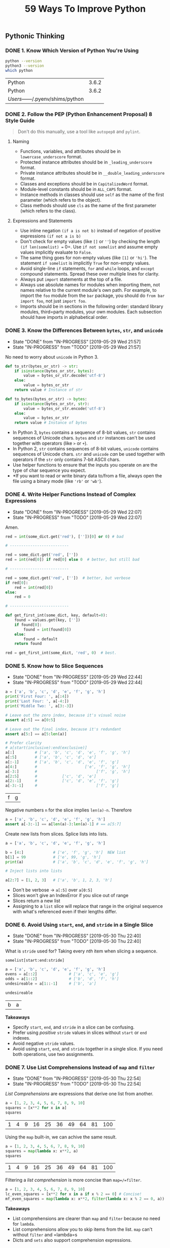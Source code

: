#+TITLE: 59 Ways To Improve Python
#+STARTUP: logdone inlineimages
#+OPTIONS: toc:nil num:nil
#+TODO: TODO IN-PROGRESS | DONE(!)

** Pythonic Thinking

*** DONE 1. Know Which Version of Python You're Using
    CLOSED: [2019-05-28 Tue 10:35]

    #+begin_src sh
      python --version
      python3 --version
      which python
    #+end_src

    #+RESULTS:
    | Python                            | 3.6.2 |
    | Python                            | 3.6.2 |
    | /Users/------/.pyenv/shims/python |       |

*** DONE 2. Follow the PEP (Python Enhancement Proposal) 8 Style Guide
    CLOSED: [2019-05-28 Tue 10:35]

    #+begin_quote
    Don't do this manually, use a tool like =autopep8= and =pylint=.
    #+end_quote

**** Naming
    
     - Functions, variables, and attributes should be in =lowercase_underscore= format.
     - Protected instance attributes should be in =_leading_underscore= format.
     - Private instance attributes should be in =__double_leading_underscore= format.
     - Classes and exceptions should be in =CapitalizedWord= format.
     - Module-level constants should be in =ALL_CAPS= format.
     - Instance methods in classes should use =self= as the name of the first parameter (which refers to the object).
     - Class methods should use =cls= as the name of the first parameter (which refers to the class). 

**** Expressions and Statements
    
     - Use inline negation =(if a is not b)= instead of negation of positive expressions =(if not a is b)=
     - Don't check for empty values (like =[]= or =''=) by checking the length =(if len(somelist) == 0=. Use =if not somelist= and assume empty values implicitly evaluate to =False=.
     - The same thing goes for non-empty values (like =[1]= or ='hi'=). The statement =if somelist= is implicitly =True= for non-empty values.
     - Avoid single-line =if= statements, =for= and =while= loops, and =except= compound statements. Spread these over multiple lines for clarity.
     - Always put =import= statements at the top of a file.
     - Always use absolute names for modules when importing them, not names relative to the current module's own path. For example, to import the =foo= module from the =bar= package, you should do =from bar import foo=, not just =import foo=.
     - Imports should be in sections in the following order: standard library modules, third=party modules, your own modules. Each subsection should have imports in alphabetical order.

*** DONE 3. Know the Differences Between =bytes=, =str=, and =unicode=
    CLOSED: [2019-05-29 Wed 21:57]

    - State "DONE"       from "IN-PROGRESS" [2019-05-29 Wed 21:57]
    - State "IN-PROGRESS" from "TODO"       [2019-05-29 Wed 21:57]
    No need to worry about =unicode= in Python 3. 

    #+begin_src python
      def to_str(bytes_or_str) -> str:
          if isinstance(bytes_or_str, bytes):
              value = bytes_or_str.decode('utf-8')
          else:
              value = bytes_or_str
          return value # Instance of str
    #+end_src
  
    #+begin_src python 
      def to_bytes(bytes_or_str) -> bytes:
          if isinstance(bytes_or_str, str):
              value = bytes_or_str.encode('utf-8')
          else:
              value = bytes_or_str
          return value # Instance of bytes
    #+end_src
   
    - In Python 3, =bytes= contains a sequence of 8-bit values, =str= contains sequences of Unicode chars. =bytes= and =str= instances can't be used together with operators (like =>= or =+=).
    - In Python 2, =str= contains sequences of 8-bit values, =unicode= contains sequences of Unicode chars. =str= and =unicode= /can/ be used together with operators if the =str= only contains 7-bit ASCII chars.
    - Use helper functions to ensure that the inputs you operate on are the type of char sequence you expect.
    - *If you want to read or write binary data to/from a file, always open the file using a binary mode (like ='rb'= or ='wb'=).

*** DONE 4. Write Helper Functions Instead of Complex Expressions
    CLOSED: [2019-05-29 Wed 22:07]

    - State "DONE"       from "IN-PROGRESS" [2019-05-29 Wed 22:07]
    - State "IN-PROGRESS" from "TODO"       [2019-05-29 Wed 22:07]
    Amen.

    #+begin_src python
      red = int(some_dict.get('red'), [''])[0] or 0) # bad

      # --------------------------

      red = some_dict.get('red', [''])
      red = int(red[0]) if red[0] else 0  # better, but still bad

      # --------------------------

      red = some_dict.get('red', [''])  # better, but verbose
      if red[0]:
          red = int(red[0])
      else:
          red = 0

      # --------------------------

      def get_first_int(some_dict, key, default=0):
          found = values.get(key, [''])
          if found[0]:
              found = int(found[0])
          else:
              found = default
          return found

      red = get_first_int(some_dict, 'red', 0)  # best.
    #+end_src

*** DONE 5. Know how to Slice Sequences
    CLOSED: [2019-05-29 Wed 22:44]

    - State "DONE"       from "IN-PROGRESS" [2019-05-29 Wed 22:44]
    - State "IN-PROGRESS" from "TODO"       [2019-05-29 Wed 22:44]
    #+begin_src python :session example
      a = ['a', 'b', 'c', 'd', 'e', 'f', 'g', 'h']
      print('First Four: ', a[:4])
      print('Last Four: ', a[-4:])
      print('Middle Two: ', a[3:-3])

      # Leave out the zero index, because it's visual noise
      assert a[:5] == a[0:5]

      # Leave out the final index, because it's redundant
      assert a[5:] == a[5:len(a)]

      # Prefer clarity
      # a[start(inclusive):end(exclusive)]
      a[:]         # ['a', 'b', 'c', 'd', 'e', 'f', 'g', 'h']
      a[:5]        # ['a', 'b', 'c', 'd', 'e']
      a[:-1]       # ['a', 'b', 'c', 'd', 'e', 'f', 'g']
      a[4:]        #                     ['e', 'f', 'g', 'h']
      a[-3:]       #                          ['f', 'g', 'h']
      a[2:5]       #           ['c', 'd', 'e']
      a[2:-1]      #           ['c', 'd', 'e', 'f', 'g']
      a[-3:-1]     #                          ['f', 'g']
    #+end_src

    #+RESULTS:
    | f | g |

    Negative numbers =n= for the slice implies =len(a)-n=. Therefore

    #+begin_src python
      a = ['a', 'b', 'c', 'd', 'e', 'f', 'g', 'h']
      assert a[-3:-1] == a[len(a)-3:len(a)-1] # == a[5:7]
    #+end_src

    Create new lists from slices. Splice lists into lists.

    #+begin_src python
      a = ['a', 'b', 'c', 'd', 'e', 'f', 'g', 'h']

      b = [4:]             # ['e', 'f', 'g', 'h']  NEW list
      b[1] = 99            # ['e', 99, 'g', 'h']
      print(a)             # ['a', 'b', 'c', 'd', 'e', 'f', 'g', 'h']

      # Inject lists into lists

      a[2:7] = [1, 2, 3]   # ['a', 'b', 1, 2, 3, 'h']
    #+end_src

    - Don't be verbose -> =a[:5]= over =a[0:5]=
    - Slices won't give an IndexError if you slice out of range
    - Slices return a new list
    - Assigning to a =list= slice will replace that range in the original sequence with what's referenced even if their lengths differ.

*** DONE 6. Avoid Using =start=, =end=, and =stride= in a Single Slice
    CLOSED: [2019-05-30 Thu 22:40]

    - State "DONE"       from "IN-PROGRESS" [2019-05-30 Thu 22:40]
    - State "IN-PROGRESS" from "TODO"       [2019-05-30 Thu 22:40]
    What is =stride= used for? Taking every /nth/ item when slicing a sequence.

    =somelist[start:end:stride]=
   
    #+begin_src python :session example :exports both
      a = ['a', 'b', 'c', 'd', 'e', 'f', 'g', 'h']
      evens = a[::2]              # ['a', 'c', 'e', 'g']
      odds = a[1::2]              # ['b', 'd', 'f', 'h']
      undesireable = a[1::-1]     # ['b', 'a'] 

      undesireable
    #+end_src

    #+RESULTS:
    | b | a |

    *Takeaways*
   
    - Specify =start=, =end=, and =stride= in a slice can be confusing.
    - Prefer using /positive/ =stride= values in slices without =start= or =end= indexes.
    - Avoid negative =stride= values.
    - Avoid using =start=, =end=, and =stride= together in a single slice. If you need both operations, use two assignments.

*** DONE 7. Use List Comprehensions Instead of =map= and =filter=
    CLOSED: [2019-05-30 Thu 22:54]

    - State "DONE"       from "IN-PROGRESS" [2019-05-30 Thu 22:54]
    - State "IN-PROGRESS" from "TODO"       [2019-05-30 Thu 22:54]
    /List Comprehensions/ are expressions that derive one list from another.
   
    #+begin_src python :session output drawer
      a = [1, 2, 3, 4, 5, 6, 7, 8, 9, 10]
      squares = [x**2 for x in a]
      squares
    #+end_src

    #+RESULTS:
    | 1 | 4 | 9 | 16 | 25 | 36 | 49 | 64 | 81 | 100 |


    Using the =map= built-in, we can achive the same result.

    #+begin_src python :session output drawer
      a = [1, 2, 3, 4, 5, 6, 7, 8, 9, 10]
      squares = map(lambda x: x**2, a)
      squares
    #+end_src

    #+RESULTS:
    | 1 | 4 | 9 | 16 | 25 | 36 | 49 | 64 | 81 | 100 |

    Filtering a /list comprehension/ is more concise than =map=/=filter=.

    #+begin_src python :session drawer
      a = [1, 2, 3, 4, 5, 6, 7, 8, 9, 10]
      lc_even_squares = [x**2 for x in a if x % 2 == 0] # Concise!
      mf_even_squares = map(lambda x: x**2, filter(lambda x: x % 2 == 0, a)) # VERBOSE
    #+end_src

    *Takeaways*

    - List comprehensions are clearer than =map= and =filter= because no need for =lambda=.
    - List comprehensions allow you to skip items from the list. =map= can't without =filter= and =lambda=s
    - Dicts and =sets= also support comprehension expressions.

*** DONE 8. Avoid More Than Two Expressions in List Comprehensions
    CLOSED: [2019-05-31 Fri 22:33]
    - State "DONE"       from "IN-PROGRESS" [2019-05-31 Fri 22:33]
    - State "IN-PROGRESS" from "TODO"       [2019-05-31 Fri 22:28]
    :LOGBOOK:
    CLOCK: [2019-05-31 Fri 22:26]--[2019-05-31 Fri 22:33] =>  0:07
    :END:

    Using two list comprehensions to flatten a matrix.

    #+begin_src python :session 
      matrix = [[1, 2, 3], [4, 5, 6], [7, 8, 9]]
      flat = [x for row in matrix for x in row]
      flat
    #+end_src

    #+RESULTS:
    | 1 | 2 | 3 | 4 | 5 | 6 | 7 | 8 | 9 |

    This is readable and simple, but any more than two, and it starts to get messy.

    *Takeaways*
   
    While list comprehensions support multiple levels of loops and multiple conditions per loop level, any more than two should are difficult to read and be avoided. 

*** DONE 9. Consider Generator Expressions for Large Comprehensions
    CLOSED: [2019-05-31 Fri 22:56]
    - State "DONE"       from "IN-PROGRESS" [2019-05-31 Fri 22:56]
    :LOGBOOK:
    CLOCK: [2019-05-31 Fri 22:34]--[2019-05-31 Fri 22:56] =>  0:22
    :END:

    List comprehensions create a new list based off of the expressions.
    While this is good for small lists, it could end up consuming significant amounts of memory for large lists.

    #+begin_src python :session
      val = [len(x) for x in open('/tmp/small_file.txt')]
      print(val) # not bad for small files, but horrible for large files.
    #+end_src
   
    Prefer generators, which return an iterator instead of a new list. 
   
    #+begin_src python :session :results output
      iter = (len(x) for x in ['hello', 'how', 'do', 'you', 'do'])
      print(next(iter))   # len('hello')
      print(next(iter))   # len('how')
      print(next(iter))   # len('do')
    #+end_src

    #+RESULTS:
    : 5
    : 3
    : 2

    Compose Generators
   
    #+begin_src python :session :results output
      iter = (len(x) for x in ['hello', 'how', 'do', 'you', 'do'])
      roots = ((x, x**0.5) for x in iter)
      print(next(roots)) # next(roots) also advances iter
      print(next(roots))
      print(next(roots))
    #+end_src

    #+RESULTS:
    : (5, 2.23606797749979)
    : (3, 1.7320508075688772)
    : (2, 1.4142135623730951)

    *Takeaways*
   
    - Memory is a limitation with list comprehensions.
    - Generator expressions produce outputs one at a time, which avoids memory issues.
    - Generators expressions can be composed by passing an interator from a generator into the =for= of another.
    - Generator expressions are /fast/ when chained together.

*** DONE 10. Prefer =enumerate= over =range=
    CLOSED: [2019-05-31 Fri 23:22]
    - State "DONE"       from "IN-PROGRESS" [2019-05-31 Fri 23:22]
    :LOGBOOK:
    CLOCK: [2019-05-31 Fri 23:08]--[2019-05-31 Fri 23:22] =>  0:14
    :END:

    Use =range= for loops that iterate over a set of integers.

    #+begin_src python :session 
      random_bits = 0
      for i in range(64):
          if randint(0, 1):
              random_bits |= 1 << i
    #+end_src

    For data structures you need to iterate over, loop directly over the sequence.

    #+begin_src python :session :results output :exports both
      people = ['george', 'joe', 'harry', 'ivy']
      for person in people:
          print('%s is a person' % person)
    #+end_src

    #+RESULTS:
    : george is a person
    : joe is a person
    : harry is a person
    : ivy is a person

    Prefer =enumerate= over =range= when you need the index along with the data.
   
    #+begin_src python :session :results output :exports both
      people = ['george', 'joe', 'harry', 'ivy']
      for i in range(len(people)):
          print('%d: %s' % (i + 1, people[i])) # Pretty horrible

      for i, person in enumerate(people):
          print('%d: %s' % (i + 1, person)) # Pretty nice

      for i, person in enumerate(people, 1): # Start i at 1
          print('%d: %s' % (i, person)) # Pretty nice without arithmetic
    #+end_src

    #+RESULTS:
    #+begin_example
    1: george
    2: joe
    3: harry
    4: ivy
    1: george
    2: joe
    3: harry
    4: ivy
    1: george
    2: joe
    3: harry
    4: ivy
    #+end_example

    *Takeaways*

    - =enumerate= provides concise syntax for looping over an iterator and getting the index of each item from the iterator as you go.
    - Prefer =enumerate= over =range= and avoid indexing into a sequence.
    - =enumerate(iterable, {start_count})= supply a second param to =enumerate= to specify a starting count.

*** DONE 11. Use =zip= to Process Iterators in Parallel
    CLOSED: [2019-06-01 Sat 23:08]
    - State "DONE"       from "IN-PROGRESS" [2019-06-01 Sat 23:08]
    :LOGBOOK:
    CLOCK: [2019-06-01 Sat 22:54]--[2019-06-01 Sat 23:08] =>  0:14
    :END:

    Iterate over multiple lists in parallel efficiently (in Python 3)

    #+begin_src python :session 
      names = ['George', 'Ella', 'Mary']
      letters = [len(n) for n in names]

      # find the longest name, with range and messy code
      longest_name = None
      max_letters = 0

      for i in range(len(names)):
          count = letters[i]
          if count > max_letters:
              longest_name = names[i]
              max_letters = count

      print(longest_name)

      # slightly better using enumerate
      for i, name in enumerate(names):
          count = letters[i]
          if count > max_letters:
              longest_name = name # Fixed an index retrieval here
              max_letters = count

      # Just use zip
      for name, count in zip(names, letters):
          if count > max_letters:
              longest_name = name
              max_letters = count
    #+end_src

    *Takeaways*
   
    - =zip= can be used to iterate over multiple iterators in parallel
    - =zip= is a /lazy/ generator that produces tuples in Python 3. In Python 2 returns the full result as a list of tuples (Memory!)
    - =zip= truncates it output for lists of different lengths
    - Use =zip_longest= from =itertools= to iterate multiple iterators in parallel regardless of mismatched lengths

*** DONE 12. Avoid =else= Blocks After =for= and =while= Loops
    CLOSED: [2019-06-03 Mon 22:31]
    - State "DONE"       from "IN-PROGRESS" [2019-06-03 Mon 22:31]
    :LOGBOOK:
    CLOCK: [2019-06-03 Mon 22:21]--[2019-06-03 Mon 22:31] =>  0:10
    :END:

    While you could put =else= after =for= and =while=, why on earth would you do so?
   
    #+begin_src python :session :results output :export both
      for i in range(3):
          print('%d' % i)
      else:
          print('why?!!!') # this runs when the loop is finished
    #+end_src

    #+RESULTS:
    : 0
    : 1
    : 2
    : why?!!!

    What it really means is: If the loop is done, hit the =else=.

    #+begin_src python :session :results output :export both
      for i in range(3):
          print('%d' % i)
          if i == 1:
              break
      else:
          print('why?!!!') # Does not get hit because the loop did not "finish"
    #+end_src

    #+RESULTS:
    : 0
    : 1

    *Takeaways*
   
    - Python supports an =else= after =for= and =while= loops
    - =else= runs if the loop did not encounter a =break=
    - Avoid =else= after loops because it is not intuitive

*** DONE 13. Take Advantage of Each Block in =try/except/else/finally=
    CLOSED: [2019-06-04 Tue 23:05]
    - State "DONE"       from "IN-PROGRESS" [2019-06-04 Tue 23:05]
    :LOGBOOK:
    CLOCK: [2019-06-04 Tue 22:45]--[2019-06-04 Tue 23:05] =>  0:20
    :END:

    Finally Blocks: Primarily for cleanup code. Common Example:
   
    #+begin_src python :session
      handle = open('/tmp/something.txt')   # Exceptions here should bubble up and skip the finally below
      try:
          data = handle.read()
      finally:
          handle.close()  # Always runs after try:
    #+end_src

    Use =else= when you want to perform some operation if no exceptions occur

    #+begin_src python :session
      def load_json_key(data, key):
          try:
              result_dict = json.loads(data)    # May raise ValueError
          except ValueError as e:
              raise KeyError from e
          else:
              return result_dict[key]           # May raise KeyError (Bubble up)
    #+end_src

    Keeping everything in one compound statement:
   
    #+begin_src python :session
      UNDEFINED = object()

      def divide_json(path):
          handle = open(path, 'r+')   # May raise IOError (Bubble up)
          try:
              data = handle.read()    # May raise UnicodeDecodeError (Bubble up)
              op = json.loads(data)   # May raise ValueError (Bubble up)
              value = (
                  op['numerator'] /
                  op['denominator'])  # May raise ZeroDivisionError
          except ZeroDivisionError as e:
              return UNDEFINED
          else:
              op['result'] = value
              result = json.dumps(op)
              handle.seek(0)
              handle.write(result)    # May raise IOError (Bubble up)
              return value
          finally:
              handle.close()          # Always runs
    #+end_src

    *Takeaways*

    - =try/finally= lets you run cleanup code regardless whether exceptions were raised in the =try= block
    - =else= helps minimizes the code in =try= blocks and visually distinguish the success case from the =try/except= blocks
    - An =else= block can be used to perform additional actions after a successful =try= block but before common cleanup in a =finally=

     
** Functions

*** DONE 14. Prefer Exceptions to Returning =None=
    CLOSED: [2019-06-05 Wed 22:18]
    - State "DONE"       from "IN-PROGRESS" [2019-06-05 Wed 22:18]
    :LOGBOOK:
    CLOCK: [2019-06-05 Wed 22:00]--[2019-06-05 Wed 22:18] =>  0:18
    :END:

    In some cases, returning =None= is error prone. 
   
    #+begin_src python :session :results output
      def divide(a, b):
          try:
              return a / b
          except ZeroDivisionError:
              return None

      # Consuming this way *could* work

      result = divide(x, y)
      if result is None:
          print('Invalid inputs')

      # Consuming this way is incorrect

      result = divide(0, 5)  # Evaluates to 0
      if not result:
          print('Invalid inputs') # WRONG!
    #+end_src

    One way to reduce the chance of errors

    #+begin_src python :session :results output
      def divide(a, b):
          try:
              return True, a / b
          except ZeroDivisionError:
              return False, None

      # Consuming

      success, result = divide(x, y)
      if not success:
          print('Invalid Inputs')

      # But, it allows consumers to skip the success portion like:

      _, result = divide(x, y)
      if not result:
          print('Invalid Inputs')
    #+end_src


    The better way

    #+begin_src python :session :results output
      def divide(x, y):
          try:
              return x / y
          except ZeroDivisionError as e:
              raise ValueError('Invalid inputs') from e

      # Let the consumer handle the error

      try:
          result = divide(5, 2)
      except ValueError:
          print('Invalid Inputs')
      else:
          print('Result is %.1f' % result)
    #+end_src

    #+RESULTS:
    : Python 3.6.2 (default, Feb 25 2018, 09:55:00) 
    : [GCC 4.2.1 Compatible Apple LLVM 9.0.0 (clang-900.0.39.2)] on darwin
    : Type "help", "copyright", "credits" or "license" for more information.
    : Result is 2.5
   
    *Takeaways*

    - Functions that return =None= to indicate special meaning are error prone because =None= and other values (0, '') all evaluate to =False= in conditional expressions
    - Raise exceptions to indicate special situations instead of returning =None=. Expect the calling code to handle exceptions properly when they're documented

*** DONE 15. Know How Closures Interact with Variable Scope
    CLOSED: [2019-06-18 Tue 21:55]
    - State "DONE"       from "IN-PROGRESS" [2019-06-18 Tue 21:55]
    :LOGBOOK:
    CLOCK: [2019-06-18 Tue 21:31]--[2019-06-18 Tue 21:55] =>  0:24
    :END:
  
    Sorting a list by using a priority helper function (closure) works pretty well for simple inputs.
 
    #+begin_src python :session :results output :exports both
      def sort_priority(values, group):
          def helper(x):
              if x in group:
                  return (0, x)
              return (1, x)
          values.sort(key=helper)


      numbers = [8, 3, 1, 2, 5, 4, 7, 6]
      group = {2, 3, 5, 7}
      sort_priority(numbers, group)
      print(numbers)
    #+end_src

   #+RESULTS:
   : [2, 3, 5, 7, 1, 4, 6, 8]
   : 
   : 

   Trying to keep track of whether an item was found in the group is a little different.

    #+begin_src python :session :results output :exports both
      def sort_priority(values, group):
          found = False           # Scope: 'sort_priority'
          def helper(x):
              if x in group:
                  found = True    # Scope: 'helper'
                  return (0, x)
              return (1, x)
          values.sort(key=helper)
          return found


      numbers = [8, 3, 1, 2, 5, 4, 7, 6]
      group = {2, 3, 5, 7}
      found = sort_priority(numbers, group)
      print(found)
      print(numbers)
    #+end_src

    #+RESULTS:
    : False
    : [2, 3, 5, 7, 1, 4, 6, 8]
    : 
    : 

   The `print(found)` value is incorrect because of scoping issues. Let's try to get it using `nonlocal`.

    #+begin_src python :session :results output :exports both
      def sort_priority(values, group):
          found = False           # Scope: 'sort_priority'
          def helper(x):
              nonlocal found      # Scope: 'sort_priority' or the next scope up
              if x in group:
                  found = True    
                  return (0, x)
              return (1, x)
          values.sort(key=helper)
          return found


      numbers = [8, 3, 1, 2, 5, 4, 7, 6]
      group = {2, 3, 5, 7}
      found = sort_priority(numbers, group)
      print(found)
      print(numbers)
    #+end_src

    #+RESULTS:
    : True
    : [2, 3, 5, 7, 1, 4, 6, 8]
    : 
    : 

    Here the value for `print(found)` is correct now, but using `nonlocal` for anything but simple functions is BAD.
   
    Another solution is to wrap the state in a helper class.
   
    #+begin_src python :session :results output :exports both
      class Sorter(object):
          def __init__(self, group):
              self.group = group
              self.found = False

          def __call__(self, x):
              if x in self.group:
                  self.found = True
                  return (0, x)
              return (1, x)

      group = {2, 3, 5, 7}
      sorter = Sorter(group)
      numbers = [8, 3, 1, 2, 5, 4, 7, 6]
      numbers.sort(key=sorter)
      print(sorter.found)
      print(numbers)
    #+end_src

    #+RESULTS:
    : True
    : [2, 3, 5, 7, 1, 4, 6, 8]
    : 
    : 

   
    *Takeaways*

    - Closure functions can refer to veriables from any of the scopes in which they were defined.
    - By default, closures can't affect enclosing scopes by assigning variables.
    - In Python 3, use the `nonlocal` statement to indicate when a closure can modify a variable in its enclosing scopes.
    - Avoid using `nonlocal` statements for anything beyond simple functions.


*** DONE 16. Consider Generators Instead of Returning Lists
    CLOSED: [2019-06-20 Thu 22:24]
    - State "DONE"       from "IN-PROGRESS" [2019-06-20 Thu 22:24]
    :LOGBOOK:
    CLOCK: [2019-06-20 Thu 21:58]--[2019-06-20 Thu 22:24] =>  0:26
    :END:
   
    Dense and noisy appending to a list. The list must be filled before returning it. For large inputs, there could be memory issues.

    #+begin_src python :session :results output :exports both
      def index_words(text):
          result = []
          if text:
              result.append(0)
          for index, letter in enumerate(text):
              if letter == ' ':
                  result.append(index + 1)
          return result


      result = index_words('Four score and seven years ago...')
      print(result[:3])
    #+end_src

    #+RESULTS:
    : [0, 5, 11]
    : 
    : 

    Using a generator we cut down some code and make it a little easier to read.

    #+begin_src python :session :results output :exports both
      def index_words_iter(text):
          if text:
              yield 0
          for index, letter in enumerate(text):
              if letter == ' ':
                  yield index + 1

      result = index_words('Four score and seven years ago...')
      print(result[:3])
    #+end_src

    #+RESULTS:
    : [0, 5, 11]
    : 
    : 

   
    Handle large inputs more efficiently.

    #+begin_src python :session :results output :exports both
      # The working memory of this function is the size of the list coming in.
      # It doesn't create a new list, avoiding adding more memory to the function.
      def index_file(handle):
          offset = 0
          for line in handle:
              if line:
                  yield offset
              for letter in line:
                  offset += 1
                  if letter == ' ':
                      yield offset


      it = index_file([
          'Four score and seven years ago...',
          'Four score and seven years ago...',
          'Four score and seven years ago...'
      ])

      print(it)
      print(list(it))
    #+end_src

    #+RESULTS:
    : <generator object index_file at 0x10fed5b48>
    : [0, 5, 11, 15, 21, 27, 33, 38, 44, 48, 54, 60, 66, 71, 77, 81, 87, 93]
    : 
    : 

    *Takeaways*

    - Using generators can be clearer than the alternative of returning lists of accumulated results.
    - The interator returned by a generator produces the set of values passed to =yield= expressions within the generator function's body.
    - Generators can produce a sequence of outputs for arbitrarily large inputs because their working memory doesn't include all inputs and outputs.

  
*** DONE 17. Be Defensive When Iterating Over Arguments
    CLOSED: [2019-06-21 Fri 11:23]
    - State "DONE"       from "IN-PROGRESS" [2019-06-21 Fri 11:23]
    :LOGBOOK:
    CLOCK: [2019-06-21 Fri 10:48]--[2019-06-21 Fri 11:22] =>  0:34
    CLOCK: [2019-06-21 Fri 10:09]--[2019-06-21 Fri 10:40] =>  0:31
    :END:

    This works good for small inputs

    #+begin_src python :session :results output :exports both
      def normalize(numbers):
          total = sum(numbers)
          result = []
          for value in numbers:
              percent = 100 * value / total
              result.append(percent)
          return result


      visits = [15, 35, 80]
      percentages = normalize(visits)
      print(percentages)
    #+end_src

    #+RESULTS:
    : [11.538461538461538, 26.923076923076923, 61.53846153846154]
    : 
    : 

    To scale it up, use a generator
  
    #+begin_src python :session :results output :exports both
      def normalize(numbers):
          print(numbers)                      # Generator
          total = sum(numbers)
          print(total)
          print(sum(numbers))                 # Depleted so it's 0
          result = []
          for value in numbers:               # Depleted so numbers = []
              percent = 100 * value / total
              result.append(percent)
          return result


      def read_visits(multi_numbers):
          for row in multi_numbers:
              yield int(row)


      iter = read_visits([15, 35, 80])
      percentages = normalize(iter)
      print(percentages)                      # Empty because the iterator has been consumed


      # Let's try again
      iter2 = read_visits([15, 35, 80])
      print(list(iter2))                      # consuming the iterator
      print(list(iter2))                      # empty because it's consumed
    #+end_src

    #+RESULTS:
    : <generator object read_visits at 0x10ff1b5c8>
    : 130
    : 0
    : []
    : [15, 35, 80]
    : []
    : 
    : 

    There's no way of telling whether a iterator has been exhausted, so let's defensively copy the list

    #+begin_src python :session :results output :exports both
      def normalize_copy(numbers):
          numbers_list = list(numbers)       # Copy the iterator
          total = sum(numbers_list)
          result = []
          for value in numbers_list:
              percent = 100 * value / total
              result.append(percent)
          return result

      def read_visits(multi_numbers):
          for row in multi_numbers:
              yield int(row)

      iter = read_visits([15, 35, 80])
      percentages = normalize_copy(iter)
      print(percentages)                     # Works as expected
    #+end_src

    #+RESULTS:
    : [11.538461538461538, 26.923076923076923, 61.53846153846154]
    : 
    : 

    But what if the =numbers= argument is large? We can pass a function in that gets the iterator each time we need it.

    #+begin_src python :session :results output :exports both
      def normalize_func(get_iter_func):
          total = sum(get_iter_func())
          result = []
          for value in get_iter_func():
              percent = 100 * value / total
              result.append(percent)
          return result

      def read_visits(multi_numbers):
          for row in multi_numbers:
              yield int(row)

      iter = read_visits([15, 35, 80])
      percentages = normalize_func(lambda: read_visits([15, 35, 80]))
      print(percentages)                     # Works as expected
    #+end_src

    #+RESULTS:
    : [11.538461538461538, 26.923076923076923, 61.53846153846154]
    : 
    : 


    This works, but it's pretty clumsy, how about using a class instead that implements the =__iter__= method.
   
    #+begin_src python :session :results output :exports both
      class ReadVisits(object):
          def __init__(self, data_path):
              self.data_path = data_path

          def __iter__(self):
              for row in self.data_path:
                  yield int(row)

      def normalize(numbers_iter_object):
          total = sum(numbers_iter_object)   # Calls ReadVisits.__iter__
          result = []
          for value in numbers_iter_object:  # Calls ReadVisits.__iter__
              percent = 100 * value / total
              result.append(percent)
          return result

      visits = ReadVisits([15, 35, 80])
      percentages = normalize(visits)
      print(percentages)                     # Works as expected
    #+end_src

    #+RESULTS:
    : [11.538461538461538, 26.923076923076923, 61.53846153846154]
    : 
    : 

    Cleaner, but let's be defensive.
   
    #+begin_src python :session :results output
      class ReadVisits(object):
          def __init__(self, data_path):
              self.data_path = data_path

          def __iter__(self):
              for row in self.data_path:
                  yield int(row)

      def normalize(numbers_iter_object):
          if iter(numbers_iter_object) is iter(numbers_iter_object):
              raise TypeError('numbers_iter_object must not be an iter')

          total = sum(numbers_iter_object)   # Calls ReadVisits.__iter__
          result = []
          for value in numbers_iter_object:  # Calls ReadVisits.__iter__
              percent = 100 * value / total
              result.append(percent)
          return result


      visits = [15, 35, 80]
      percentages = normalize(visits)
      print(percentages)                     # Works as expected

      visits = ReadVisits([15, 35, 80])
      percentages = normalize(visits)
      print(percentages)                     # Works as expected

      it = iter([15, 35, 80])
      percentages = normalize(it)            # Throws a TypeError
      print(percentages)                     
    #+end_src

    #+RESULTS:
    #+begin_example
    /var/folders/bz/tc86r39x3yb0dm00h93xbbn40000gn/T/babel-9RVJJt/python-6E95Id in <module>
         24 
         25 visits = [15, 35, 80]
    ---> 26 percentages = normalize(visits)
         27 print(percentages)                     # Works as expected
         28 

    /var/folders/bz/tc86r39x3yb0dm00h93xbbn40000gn/T/babel-9RVJJt/python-6E95Id in normalize(numbers_iter_object)
         10 
         11     print(numbers_iter_object)
    ---> 12     print(iter(numbers_iter_object))
         13 
         14     if iter(numbers_iter_object) is iter(numbers_iter_object):

    TypeError: 'generator' object is not callable


    #+end_example

    *Takeaways*

    - Beware of functions that iterate over input arguments multiple times. If they are iterators, you may see strange behavior and missing values.
    - Python's iterator protocol defines how containers and iterators iteract with the =iter= and =next= built-in functions, =for= loops, and related expressions.
    - You can define your own iterable container by implementing the =__iter__= method as a generator.
    - You can check if a value is an iterator if calling =iter= on it twice produces the same result, which can then be progressed with the =next= built-in function.

     
*** DONE 18. Reduce Visual Noise with Variable Positional Arguments
    CLOSED: [2019-06-24 Mon 10:16]
    - State "DONE"       from "IN-PROGRESS" [2019-06-24 Mon 10:16]
    :LOGBOOK:
    CLOCK: [2019-06-24 Mon 09:48]--[2019-06-24 Mon 10:16] =>  0:28
    :END:
   
    Let's start with an example.

    #+begin_src python :session :results output :exports both
      def log(message, values):
          if not values:
              print(message)
          else:
              values_str = ', '.join(str(x) for x in values)
              print('%s: %s' % (message, values_str))

      log('My numbers are', [1, 2])
      log('No values here', [])                               # always have to pass a list 
    #+end_src

    #+RESULTS:
    : My numbers are: 1, 2
    : No values here
    : 
    : 

    Here, you'd always have to consider passing a list for the =values= parameter which is cumbersome and noisy.

    Let's support an optional =values= parameter.
   
    #+begin_src python :session :results output :exports both
      def log(message, *values):         # that was easy
          if not values:
              print(message)
          else:
              values_str = ', '.join(str(x) for x in values)
              print('%s: %s' % (message, values_str))

      log('My numbers are', 1, 2)
      log('No values here')                        


      # * on the argument side unpacks a list
      nums = [1,2,3,5,6]
      log('Numbers?', *nums)
    #+end_src

    #+RESULTS:
    : My numbers are: 1, 2
    : No values here
    : Numbers?: 1, 2, 3, 5, 6
    : 
    : 

    There are cons to this approach. 

    1. Variable arguments are always turned into a tuple before they are passed to the function. 

    If the caller uses the =*= operator on a generator, it will be iterated until it is exhausted. 
    The resulting tuple will include every value from the generator, which could consume a lot of memory and crash.

    #+begin_src python :session :results output :exports both
      def my_generator():
          for i in range(10):
              yield i

      def my_func(*args):
          print(args)

      it = my_generator()
      my_func(*it)              # turned into a tuple and consumed entire iterator

    #+end_src

    #+RESULTS:
    : (0, 1, 2, 3, 4, 5, 6, 7, 8, 9)
    : 
    : 

    Functions that accept =*args= are best when you know the number of inputs will be reasonably small.
    Use when passing many literals or variable names together for readability and convenience to callers.
  
    2. You can't add new positional arguments to your function without migrating _every_ caller. BREAKING CHANGES.

    #+begin_src python :session :results output :exports both
      def log(sequence, message, *values):    # adding sequence
          if not values:
              print('%s: %s' % (sequence, message))
          else:
              values_str = ', '.join(str(x) for x in values)
              print('%s: %s: %s' % (sequence, message, values_str))

      log(1, 'Favs', 7, 8)
      log('Favs', 7, 8)               # Broken visually but not easy to find why
    #+end_src

    #+RESULTS:
    : 1: Favs: 7, 8
    : Favs: 7: 8
    : 
    : 

    *Takeaways*
   
    - Use =*args= in your function to accept a variable number of positional arguments.
    - Use =*= to unpack a sequence into a sequence of positional arguments.
    - Using =*args= with a generator may cause a crash due to memory.
    - Adding new positional parameters to functions that accept =*args= can introduce hard to find bugs.

     
*** DONE 19. Provide Optional Behavior with Keyword Arguments
    CLOSED: [2019-06-26 Wed 17:01]
    - State "DONE"       from "IN-PROGRESS" [2019-06-26 Wed 17:01]
    :LOGBOOK:
    CLOCK: [2019-06-26 Wed 16:53]--[2019-06-26 Wed 17:01] =>  0:08
    CLOCK: [2019-06-25 Tue 12:35]--[2019-06-25 Tue 12:41] =>  0:06
    CLOCK: [2019-06-25 Tue 11:37]--[2019-06-25 Tue 11:42] =>  0:05
    :END:
  
    All positional arguments to Python functions can also be passed by keyword.
 
    #+begin_src python :session :results output :exports both
      def remainder(number, divisor):
          return number % divisor

      print(remainder(20, 7) == 6)           # Using Position
      print(remainder(20, divisor=7) == 6)
      print(remainder(number=20, divisor=7) == 6)
      print(remainder(divisor=7, number=20) == 6)

      print(remainder(number=20, 7) == 6) # ERROR: Positional arguments must be specified before keywords

      print(remainder(20, number=7) == 6) # ERROR: Each arg can only be specified once number = 20, number = 7
    #+end_src

    #+RESULTS:
    : File "/var/folders/bz/tc86r39x3yb0dm00h93xbbn40000gn/T/babel-9RVJJt/python-tdMtDL", line 9
    :     print(remainder(number=20, 7) == 6) # ERROR: Positional arguments must be specified before keywords
    :                               ^
    : SyntaxError: positional argument follows keyword argument
    : 
    : 

    *3 Benefits*

    1. Makes function calls clearer to new readers.  =remainder(20, 7)= vs =remainder(number=20, divisor=7)=
    2. Default values can be specified in the function definition. =def flow_rate(weight_diff, time_diff, period=1)=
    3. Provides a powerful way to extend a function's parameters while remaining backwards compatable with existing callers.
       - *But, DO ALWAYS provide optional arguments using the keyword names, not as positional arguments.*
      
    *Takeaways*
   
    - Function arguments can be specified by position or by keyword.
    - Keywords make it clear what the purpose of each argument is when it would be confusing with only positional arguments.
    - Keyword arguments with default values make it easy to add new behaviors to a function, especially when the function has exisitng callers.
    - Optional keyword arguments should always be passed by keyword instead of by position.
   

*** DONE 20. Use None and Docstrings to Specify Dynamic Default Arguments
    CLOSED: [2019-06-27 Thu 16:32]
    - State "DONE"       from "IN-PROGRESS" [2019-06-27 Thu 16:32]
    :LOGBOOK:
    CLOCK: [2019-06-27 Thu 15:55]--[2019-06-27 Thu 16:32] =>  0:37
    CLOCK: [2019-06-27 Thu 15:53]--[2019-06-27 Thu 15:53] =>  0:00
    :END:

    Default values that are dynamic.

    #+begin_src python :session :results output :exports both
      from datetime import datetime
      from time import sleep

      def log(message, when=datetime.now()):
          print('%s: %s' % (when, message))

      log('Hi there!')
      sleep(0.1)
      log('Hi again!')
    #+end_src

    #+RESULTS:
    : 2019-06-27 16:02:38.727596: Hi there!
    : 2019-06-27 16:02:38.727596: Hi again!
    : 
    : 

    But =datetime.now()= is evaluated when the function is defined, not when it is called.
   
    #+begin_src python :session :results output :exports both
      from datetime import datetime

      def log(message, when=None):
          """Log a message with a timestamp.

          Args:
              message: Message to print.
              when: datetime of when the message occurred.
                  Defaults to the present time.
          """

          when = datetime.now() if when is None else when
          print('%s: %s' % (when, message))

      log('Hi there!')
      log('Hi again!')
    #+end_src

    #+RESULTS:
    : 2019-06-27 16:06:48.103252: Hi there!
    : 2019-06-27 16:06:48.103289: Hi again!
    : 
    : 

    Now they are different.

    Using =None= for default argument values is important when the arguments are mutable.
   
     #+begin_src python :session :results output :exports both
       import json

       def decode(data, default={}):             # default is set to {} when the function is defined
           try:
               return json.loads(data)
           except ValueError:
               return default                    # returns the same mutable dict everytime


       def decode_better(data, default=None):
           """Load JSON data from a string.

           Args:
               data: JSON data to decode.
               default: Value to return if decoding fails.
                   Defaults to an empty dictionary.
           """

           if default is None:
               default = {}
           try:
               return json.loads(data)
           except ValueError:
               return default


       bad = decode('bad data')
       bad['bad_key'] = 5
       bad_too = decode('also bad')
       bad_too['another_bad_key'] = 1

       print('Mutable Dictionary as Default!')
       print('Bad: ', bad)
       print('Bad Too: ', bad_too)

       bad_better = decode_better('bad data')
       bad_better['bad_key'] = 5
       bad_too_better = decode_better('also bad')
       bad_too_better['another_bad_key'] = 1

       print('\nNone as Default')
       print('Bad Better: ', bad_better)
       print('Bad Too Better: ', bad_too_better)
    #+end_src

    #+RESULTS:
    : Mutable Dictionary as Default!
    : Bad:  {'bad_key': 5, 'another_bad_key': 1}
    : Bad Too:  {'bad_key': 5, 'another_bad_key': 1}
    : 
    : None as Default
    : Bad Better:  {'bad_key': 5}
    : Bad Too Better:  {'another_bad_key': 1}
    : 
    : 

    The values produced by =decode()= are the *same* because they are both the same instance of the =default= dictionary because it is defined during the module load. 
   
    The values produced by =decode_better()= are different because the default is defined at *runtime* when the function is called. 
  
    *Takeaways*
   
    - Default arguments are only evaluated once: during the function definition at module load time. This can cause add behaviors for dynamic values. (=[]= or ={}=)
    - Use =None= as the default value for keyword args that have a dynamic value. *Document the actual default behavior in the function's docstring.
   

*** DONE 21. Enforce Clarity with Keyword-Only Arguments
    CLOSED: [2019-06-28 Fri 14:40]
    - State "DONE"       from "IN-PROGRESS" [2019-06-28 Fri 14:40]
    :LOGBOOK:
    CLOCK: [2019-06-28 Fri 14:16]--[2019-06-28 Fri 14:40] =>  0:24
    :END:

    Example: Safe dividing

    #+begin_src python :session :results output :exports both
      def safe_division(number, divisor, ignore_overflow, ignore_zero_division):
          try:
              return number / divisor
          except OverflowError:
              if ignore_overflow:
                  return 0
              raise
          except ZeroDivisionError:
              if ignore_zero_division:
                  return float('inf')
              raise


      result = safe_division(1, 10**500, True, False)
      print(result)
      result = safe_division(1, 0, False, True)
      print(result)
    #+end_src

    #+RESULTS:
    : 0.0
    : inf
    : 
    : 

    The function works as expected, but is prone to errors because it is left up to the caller to remember the positions of the ignore parameters. 
    The caller could get very different results as a result of passing the incorrect arguments.
   
    A slightly better way of doing this is providing default values.

    #+begin_src python :session :results output :exports both
      def safe_division_b(number, divisor, ignore_overflow=False, ignore_zero_division=False):
          try:
              return number / divisor
          except OverflowError:
              if ignore_overflow:
                  return 0
              raise
          except ZeroDivisionError:
              if ignore_zero_division:
                  return float('inf')
              raise


      result = safe_division_b(1, 10**500, ignore_overflow=True)
      print(result)
      result = safe_division_b(1, 0, ignore_zero_division=True)
      print(result)
    #+end_src

    #+RESULTS:
    : 0.0
    : inf
    : 
    : 

    The issue here is, since these are optional, there's nothing forcing the callers to use keyword args for clarity.

    You can still call it by using positional args =result = safe_division(1, 0, False, True)=

    Demand clarity by requiring callers to be clear about their intentions.
    
    #+begin_src python :session :results output :exports both
      def safe_division_c(number, divisor, *, ignore_overflow=False, ignore_zero_division=False):
          try:
              return number / divisor
          except OverflowError:
              if ignore_overflow:
                  return 0
              raise
          except ZeroDivisionError:
              if ignore_zero_division:
                  return float('inf')
              raise


      result = safe_division_c(1, 10**500, ignore_overflow=True)
      print(result)
      result = safe_division_c(1, 0, ignore_zero_division=True)
      print(result)
      result = safe_division_c(1, 0, False, True)              # Error!
    #+end_src

    #+RESULTS:
    : /var/folders/bz/tc86r39x3yb0dm00h93xbbn40000gn/T/babel-VKajQJ/python-Op0jHw in <module>
    :      16 result = safe_division_c(1, 0, ignore_zero_division=True)
    :      17 print(result)
    : ---> 18 result = safe_division_c(1, 0, False, True)              # Error!
    : 
    : TypeError: safe_division_c() takes 2 positional arguments but 4 were given
    : 
    : 

    
    What does =*args= and =*kwargs= do?

    #+begin_src python :session :results output :exports both
      def meaningless(*args, **kwargs):
          for arg in args:
              print('Positional Arg: ', arg)

          for kwarg in kwargs:
              print('Keyword Arg: ', kwarg, '=', kwargs[kwarg])


      meaningless(1, 2, 'hello', world=True, name='Wallice')
    #+end_src

    #+RESULTS:
    : Positional Arg:  1
    : Positional Arg:  2
    : Positional Arg:  hello
    : Keyword Arg:  world = True
    : Keyword Arg:  name = Wallice
    : 
    : 

    *Takeaways*

    - Keyword args make the intention of a call more clear.
    - Use keyword-only args to force callers to supply keyword arguments for potentially confusing functions, especially Boolean flags.
    - Python 3 Supports explicit syntax for keyword-only arguments for functions.
    - Python 2 can emulate keyword-only arguments by using =**kwargs= and manually raising =TypeError= exceptions.


** Classes and Inheritance

*** DONE 22. Prefer Helper Classes Over Bookkeeping with Dictionaries and Tuples
    CLOSED: [2019-07-01 Mon 16:44]
    - State "DONE"       from "IN-PROGRESS" [2019-07-01 Mon 16:44]
    :LOGBOOK:
    CLOCK: [2019-07-01 Mon 16:09]--[2019-07-01 Mon 16:44] =>  0:35
    :END:
    
    Don't go too far with builtin data structures:

    #+begin_src python :session
      class SimpleGradebook(object):
          def __init__(self):
              self._grades = {}

          def add_student(self, name):
              self._grades[name] = []

          def report_grade(self, name, score):
              self._grades[name].append(score)

          def average_grade(self, name):
              grades = self._grades[name]
              return sum(grades) / len(grades)

      # Add some weight and subjects, it gets pretty complex

      class WeightedGradebook(object):
          def __init__(self):
              self._grades = {}

          def add_student(self, name):
              self._grades[name] = []

          def report_grade(self, name, subject, score, weight):
              by_subject = self._grades[name]
              grade_list = by_subject.setdefault(subject, [])
              grade_list.append((score, weight))

          def average_grade(self, name):
              by_subject = self._grades[name]
              score_sum, score_count = 0, 0
              for subject, scores in by_subject.values():
                  subject_avg, total_weight = 0, 0
                  for score, weight in scores:
                      # ...
                      pass
              return score_sum / score_count


      book = WeightedGradebook()
      book.add_student('Isaac Newton')
      book.report_grade('Isaac Newton', 'Math', 80, 0.10)
    #+end_src

    A lot could go wrong with this implementation, let's refactor to classes.
    
    #+begin_src python :session :results output :exports both
      class Grade(object):
          def __init__(self, score, weight):
              self.score = score
              self.weight = weight


      class Subject(object):
          def __init__(self):
              self._grades = []

          def report_grade(self, score, weight):
              self._grades.append(Grade(score, weight))

          def average_grade(self):
              total, total_weight = 0, 0
              for grade in self._grades:
                  total += grade.score * grade.weight
                  total_weight += grade.weight
              return total / total_weight

      class Student(object):
          def __init__(self):
              self._subjects = {}

          def subject(self, name):
              if name not in self._subjects:
                  self._subjects[name] = Subject()
              return self._subjects[name]

          def average_grade(self):
              total, count = 0, 0
              for subject in self._subjects.values():
                  total += subject.average_grade()
                  count += 1
              return total / count

      class Gradebook(object):
          def __init__(self):
              self._students = {}

          def student(self, name):
              if name not in self._students:
                  self._students[name] = Student()
              return self._students[name]

      book = Gradebook()
      albert = book.student('Albert Einstein')
      math = albert.subject('Math')
      math.report_grade(80, 0.10)

      print(albert.average_grade())
    #+end_src

    #+RESULTS:
    : 80.0
    : 
    : 

    *Takeaways*

    - Avoid nested dictionaries or long tuples.
    - Use =namedtuple= for lightweight, immutable data containers before you need the flexibility of a full class.
    - Move your bookkeeping code to use multiple helper classes when your internal state dictionaries get complicated.

      
*** DONE 23. Accept Functions for Simple Interfaces Instead of Classes
    CLOSED: [2019-07-02 Tue 11:32]
    - State "DONE"       from "IN-PROGRESS" [2019-07-02 Tue 11:32]
    :LOGBOOK:
    CLOCK: [2019-07-02 Tue 11:05]--[2019-07-02 Tue 11:32] =>  0:27
    :END:

    Use first-class functions to extend code. (stateless)

    #+begin_src python :session :results output :exports both
      from collections import defaultdict

      def log_missing():
          print('Key added')
          return 0

      current = {'green': 12, 'blue': 3}
      increments = [
          ('red', 5),
          ('blue', 17),
          ('orange', 9)
      ]
      result = defaultdict(log_missing, current)
      print('Before: ', dict(result))
      for key, amount in increments:
          result[key] += amount
      print('After: ', dict(result))
    #+end_src   

    #+RESULTS:
    : Before:  {'green': 12, 'blue': 3}
    : Key added
    : Key added
    : After:  {'green': 12, 'blue': 20, 'red': 5, 'orange': 9}
    : 
    : 


    If your function needs some state, use a _closure_.
    
    #+begin_src python :session :results output :exports both
      from collections import defaultdict

      def increment_with_report(current, increments):

          added_count = 0

          def missing():
              nonlocal added_count
              added_count += 1
              return 0

          result = defaultdict(missing, current)
          for key, amount in increments:
              result[key] += amount

          return result, added_count

      current = {'green': 12, 'blue': 3}
      increments = [
          ('red', 5),
          ('blue', 17),
          ('orange', 9)
      ]
      result, count = increment_with_report(current, increments)
      print(count == 2)
    #+end_src   

    #+RESULTS:
    : True
    : 
    : 

    But using a closure is harder to read than the stateless function. Let's use a small class that encapsulates the state.
    
    #+begin_src python :session :results output :exports both
      from collections import defaultdict

      class CountMissing(object):
          def __init__(self):
              self.added = 0

          def missing(self):
              self.added += 1
              return 0

      current = {'green': 12, 'blue': 3}
      increments = [
          ('red', 5),
          ('blue', 17),
          ('orange', 9)
      ]

      counter = CountMissing()
      result = defaultdict(counter.missing, current)
      for key, amount in increments:
          result[key] += amount

      print(counter.added == 2)
    #+end_src   

    #+RESULTS:
    : True
    : 
    : 


    This is clearer than the closure function, but it's not really obvious what to do with the class. Let's modify for better clarity.
    
    #+begin_src python :session :results output :exports both
      from collections import defaultdict

      class BetterCountMissing(object):
          def __init__(self):
              self.added = 0

          def __call__(self):
              self.added += 1
              return 0

      current = {'green': 12, 'blue': 3}
      increments = [
          ('red', 5),
          ('blue', 17),
          ('orange', 9)
      ]

      counter = BetterCountMissing()
      result = defaultdict(counter, current)  # Will invoke __call__() on the object passed in
      for key, amount in increments:
          result[key] += amount

      print(counter.added == 2)
    #+end_src   

    #+RESULTS:
    : True
    : 
    : 


    Much clearer than passing the method reference in the =CountMissing= class.

    *Takeaways*

    - Use functions instead of classes for interfaces between components in Python.
    - References to functions and methods in Python are first class (they can be used in expressions like other types).
    - =__call__= allows classes to be called like plain Python functions.
    - When you need a function to maintain state, consider defining a class that provides the =__call__= method instead of defining a stateful closure.


*** DONE 24. Use =@classmethod= Polymorphism to Construct Objects Generically
    CLOSED: [2019-07-09 Tue 14:47]
    - State "DONE"       from "IN-PROGRESS" [2019-07-09 Tue 14:47]
    :LOGBOOK:
    CLOCK: [2019-07-03 Wed 10:22]--[2019-07-03 Wed 10:53] =>  0:01
    :END:

    Create a MapReduce implementation with a common class to represent the input data.
    
    #+begin_src python :session :results output :exports both
      import threading
      import os


      # Abstract
      class InputData(object):
          def read(self):
              raise NotImplementedError

      # Concrete: Must implement read()
      class PathInputData(InputData):
          def __init__(self, path):
              super().__init__()
              self.path = path

          def read(self):
              return open(self.path).read()

      # Abstract
      class Worker(object):
          def __init__(self, input_data):
              self.input_data = input_data
              self.result = None

          def map(self):
              raise NotImplementedError

          def reduce(self):
              raise NotImplementedError

      # Concrete: Must implement map() and reduce()
      class LineCountWorker(Worker):
          def map(self):
              data = self.input_data.read()
              self.result = data.count('\n')

          def reduce(self, other):
              self.result += other.result


      # But, what's responsible for building these and orchestrating the MapReduce?

      def generate_inputs(data_dir):
          for name in os.listdir(data_dir):
              yield PathInputData(os.path.join(data_dir, name))  # Not generic, relies on PathInputData

      def create_workers(input_list):
          workers = []
          for input_data in input_list:
              workers.append(LineCountWorker(input_data)) # Not generic, relies on LineCountWorker
          return workers

      def execute(workers):
          threads = [Thread(target=w.map) for w in workers]
          for thread in threads: thread.start()
          for thread in threads: thread.join()

          first, rest = workers[0], workers[1:]
          for worker in rest:
              first.reduce(worker)
          return first.result

      # But, this is not generic, ie it can only work with PathInputData and LineCountWorker
      def mapreduce(data_dir):
          inputs = generate_inputs(data_dir)
          workers = create_workers(inputs)
          return execute(workers)

      from tempfile input TemporaryDirectory

      def write_test_fields(tmpdir):
          pass

      with TemporaryDirectory() as tmpdir:
          write_test_files(tmpdir)
          result = mapreduce(tmpdir)
    #+end_src   

    We know that this would work OK for =PathInputData= and =LineCountWorker=, but if we wanted to support another subclass of =InputData= or =Worker=, we'd have to write new functions (=mapreduce=, =create_workers=, =generate_inputs=) to support them. 
    
    How would we support constructing objects generically? We don't have constructor polymorphism in Python.

    Enter =@classmethod= polymorphism.
    
    #+begin_src python :session :results output :exports both
      class GenericInputData(object):
          def read(self):
              raise NotImplementedError

          @classmethod
          def generate_inputs(cls, config):
              raise NotImplementedError

      class PathInputData(GenericInputData):
          def __init__(self, path):
              super().__init__()
              self.path = path

          def read(self):
              return open(self.path).read()

          @classmethod
          def generate_inputs(cls, config):
              data_dir = config['data_dir']
              for name in os.listdir(data_dir):
                  yield cls(os.path.join(data_dir, name))

      class GenericWorker(object):
          def __init__(self, input_data):
              self.input_data = input_data
              self.result = None

          def map(self):
              raise NotImplementedError

          def reduce(self, other):
              raise NotImplementedError

          @classmethod
          def create_workers(cls, input_class, config):
              workers = []
              for input_data in input_class.generate_inputs(config): # class method polymorphism
                  workers.append(cls(input_data))
              return workers

      # Concrete: Must implement map() and reduce()
      class LineCountWorker(GenericWorker):
          def map(self):
              data = self.input_data.read()
              self.result = data.count('\n')

          def reduce(self, other):
              self.result += other.result

      def mapreduce(worker_class, input_class, config):
          workers = worker_class.create_workers(input_class, config)
          return execute(workers)

      from tempfile input TemporaryDirectory

      def write_test_fields(tmpdir):
          pass

      with TemporaryDirectory() as tmpdir:
          write_test_files(tmpdir)
          config = {'data_dir': tempdir}
          result = mapreduce(LineCountWorker, PahtInputData, config)
    #+end_src   
    
    Less code and way more flexible.

    *Takeaways*
    
    - Python only supports a single constructor per class (=__init__=).
    - Use =@classmethod= to define alternative constructors for your classes.
    - use =class= method polymorphism to provide generic ways to build and connect concrete subclasses.


*** DONE 25. Initialize Parent Classes with =super=
    CLOSED: [2019-07-10 Wed 11:17]
    - State "DONE"       from "IN-PROGRESS" [2019-07-10 Wed 11:17]
    :LOGBOOK:
    CLOCK: [2019-07-10 Wed 10:39]--[2019-07-10 Wed 11:17] =>  0:38
    :END:
    
    The old way of initializing a parent class

    #+begin_src python :session :results output :exports both
      class Base(object):
          def __init__(self, value):
              self.value = value

      class Child(Base):
          def __init__(self):
              Base.__init__(self, 5)


      print(Child().value)
    #+end_src   

    #+RESULTS:
    : 5

    This works ok for simple heirarchies, but breaks down in other cases.

    *Problem 1: =__init__= call order isn't specified across all subclasses.*
    
    #+begin_src python :session :results output :exports both
      class Base(object):
          def __init__(self, value):
              self.value = value

      class TimesTwo(object):
          def __init__(self):
              self.value *= 2

      class PlusFive(object):
          def __init__(self):
              self.value += 5

      class OneWay(Base, TimesTwo, PlusFive):
          def __init__(self, value):
              Base.__init__(self, value)
              TimesTwo.__init__(self)
              PlusFive.__init__(self)
      
      class AnotherWay(Base, PlusFive, TimesTwo):
          def __init__(self, value):
              Base.__init__(self, value)
              TimesTwo.__init__(self)
              PlusFive.__init__(self)

      class LastWay(Base, TimesTwo, PlusFive):
          def __init__(self, value):
              Base.__init__(self, value)
              PlusFive.__init__(self)
              TimesTwo.__init__(self) # <--- depends on the ordering of the __init__ calls.

      print(OneWay(5).value)
      print(AnotherWay(5).value)
      print(LastWay(5).value)
    #+end_src   

    #+RESULTS:
    : 15
    : 15
    : 20

    Both =OneWay= and =AnotherWay= produce the same value even though the ordering of inheritance is different.
    
    *Problem 2: Diamond inheritance causes the base of a base to be called multiple times.*
    
    #+begin_src python :session :results output :exports both
      class Base(object):
          def __init__(self, value):
              self.value = value

      class TimesFive(Base):
          def __init__(self, value):
              Base.__init__(self, value)
              self.value *= 5

      class PlusTwo(Base):
          def __init__(self, value):
              Base.__init__(self, value)
              self.value += 2

      class ThisWay(TimesFive, PlusTwo):
          def __init__(self, value):
              TimesFive.__init__(self, value)
              PlusTwo.__init__(self, value)  # <- resets Base.value = 5

      print('Should be (5 * 5) + 2 = 27, but it is: ', ThisWay(5).value)
    #+end_src

    #+RESULTS:
    : Should be (5 * 5) + 2 = 27, but it is:  7

    Let's use =super()= with diamond inheritance, since it will use method resolution order (MRO) to deterimine which classes are initialized in which order. Base classes are only initialized _once_.
    
    #+begin_src python :session :results output :exports both
      from pprint import pprint

      class Base(object):
          def __init__(self, value):
              self.value = value

      class TimesFiveCorrect(Base):
          def __init__(self, value):
              super(__class__, self).__init__(value) # Explicit
              self.value *= 5

      class PlusTwoCorrect(Base):
          def __init__(self, value):
              super().__init__(value)  # Implicit
              self.value += 2

      class GoodWay(TimesFiveCorrect, PlusTwoCorrect):
          def __init__(self, value):
              super(GoodWay, self).__init__(value)

      print('method resolution order (MRO)')
      pprint(GoodWay.mro())
      print('classes are initialized bottom up. Base (5), PlusTwoCorrect (5 + 2), TimesFiveCorrect (5 * (5 + 2))')
      print('Should be 5 * (5 + 2) = 35, which it is: ', GoodWay(5).value)
    #+end_src

    #+RESULTS:
    : method resolution order (MRO)
    : [<class '__main__.GoodWay'>,
    :  <class '__main__.TimesFiveCorrect'>,
    :  <class '__main__.PlusTwoCorrect'>,
    :  <class '__main__.Base'>,
    :  <class 'object'>]
    : classes are initialized bottom up. Base (5), PlusTwoCorrect (5 + 2), TimesFiveCorrect (5 * (5 + 2))
    : Should be 5 * (5 + 2) = 35, which it is:  35


    *Takeaways*
    - Python's standard method resolution order solves the problems of superclass initialization order and diamond inheritance.
    - *Always* use the =super= built-in function to initialize parent classes.


*** DONE 26. Use Multiple Inheritance Only for Mix-in Utility Classes
    CLOSED: [2019-07-11 Thu 15:51]
    - State "DONE"       from "IN-PROGRESS" [2019-07-11 Thu 15:51]
    :LOGBOOK:
    CLOCK: [2019-07-11 Thu 15:16]--[2019-07-11 Thu 15:51] =>  0:35
    :END:

    *Write a _mix-in_ instead of a full-blown class*
    
    > A mix-in is a small class that only defines a set of additional methods that a class should provide.
    
    #+begin_src python :session :results output :exports both
      from pprint import pprint
      import json

      class ToDictMixin(object):
          def to_dict(self):
              return self._traverse_dict(self.__dict__)

          def _traverse_dict(self, instance_dict):
              output = {}
              for key, value in instance_dict.items():
                  output[key] = self._traverse(key, value)
              return output

          def _traverse(self, key, value):
              if isinstance(value, ToDictMixin):
                  return value.to_dict()
              elif isinstance(value, dict):
                  return self._traverse_dict(value)
              elif isinstance(value, list):
                  return [self._traverse(key, i) for i in value]
              elif hasattr(value, '__dict__'):
                  return self._traverse_dict(value.__dict__)
              else:
                  return value

      class BinaryTree(ToDictMixin):
          def __init__(self, value, left=None, right=None):
              self.value = value
              self.left = left
              self.right = right


      tree = BinaryTree(10,
                        left=BinaryTree(7, right=BinaryTree(9)),
                        right=BinaryTree(13, left=BinaryTree(11)))

      pprint(tree.to_dict())

      print('What about subclasses?')


      class BinaryTreeWithParent(BinaryTree):
          def __init__(self, value, left=None, right=None, parent=None):
              super().__init__(value, left=left, right=right)
              self.parent = parent

          def _traverse(self, key, value):
              if (isinstance(value, BinaryTreeWithParent) and key == 'parent'):
                  return value.value # Prevent Infinite Cycles
              else:
                  return super()._traverse(key, value)



      root = BinaryTreeWithParent(10)
      root.left = BinaryTreeWithParent(7, parent=root)
      root.left.right = BinaryTreeWithParent(9, parent=root.left)

      pprint(root.to_dict())

      class JsonMixin(object):
          @classmethod
          def from_json(cls, data):
              kwargs = json.loads(data)
              return cls(**kwargs)

          def to_json(self):
              return json.dumps(self.to_dict())  # Whoa, using a method from another mixin?

      class DatacenterRack(ToDictMixin, JsonMixin):
          def __init__(self, switch=None, machines=None):
              self.switch = Switch(**switch)
              self.machines = [Machine(**kwargs) for kwargs in machines]

      class Switch(ToDictMixin, JsonMixin):
          def __init__(self, ports=None, speed=None):
              self.ports = ports
              self.speed = speed


      class Machine(ToDictMixin, JsonMixin):
          def __init__(self, cores=None, ram=None, disk=None):
              self.cores = cores
              self.ram = ram
              self.disk = disk


      serialized = """{
      "switch": {"ports": 5, "speed": 1e9},
      "machines": [
      {"cores": 8, "ram": 32e9, "disk": 5e12},
      {"cores": 4, "ram": 16e9, "disk": 1e12},
      {"cores": 2, "ram": 4e9, "disk": 500e12}
      ]
      }
      """

      deserialized = DatacenterRack.from_json(serialized)
      roundtrip = deserialized.to_json()

      pprint(json.loads(serialized))

      assert json.loads(serialized) == json.loads(roundtrip)
    #+end_src   

    #+RESULTS:
    #+begin_example
    {'left': {'left': None,
              'right': {'left': None, 'right': None, 'value': 9},
              'value': 7},
     'right': {'left': {'left': None, 'right': None, 'value': 11},
               'right': None,
               'value': 13},
     'value': 10}
    What about subclasses?
    {'left': {'left': None,
              'parent': 10,
              'right': {'left': None, 'parent': 7, 'right': None, 'value': 9},
              'value': 7},
     'parent': None,
     'right': None,
     'value': 10}
    {'machines': [{'cores': 8, 'disk': 5000000000000.0, 'ram': 32000000000.0},
                  {'cores': 4, 'disk': 1000000000000.0, 'ram': 16000000000.0},
                  {'cores': 2, 'disk': 500000000000000.0, 'ram': 4000000000.0}],
     'switch': {'ports': 5, 'speed': 1000000000.0}}
    #+end_example

    
    *Takeaways*
    
    - Avoid using multiple inheritance if mix-in classes can achieve the same outcome.
    - Use pluggable behaviors at the instance level to proveid per-class customization when mix-in classes may require it.
    - Compose mix-ins to create complex functionality from simple behaviors.


*** DONE 27. Prefer Public Attributes Over Private Ones
    CLOSED: [2019-07-12 Fri 15:42]
    - State "DONE"       from "IN-PROGRESS" [2019-07-12 Fri 15:42]
    :LOGBOOK:
    CLOCK: [2019-07-12 Fri 15:00]--[2019-07-12 Fri 15:42] =>  0:42
    :END:
    
    There are only two types of attribute visibility for a class's attributes: /public/ and /private/.

    #+begin_src python :session :results output :exports both
      class MyObject(object):
          def __init__(self):
              self.public_field = 5
              self.__private_field = 10

          def get_private_field(self):
              return self.__private_field

      assert MyObject().public_field == 5
      assert MyObject().get_private_field() == 10

      # MyObject().__private_field 
      # AttributeError: 'MyObject' object has no attribute '__private_field'
    #+end_src

    #+RESULTS:
   
    Class methods have access to private fields because they are declared in the class scope.
 
    #+begin_src python :session :results output :exports both
      class MyOtherObject(object):
          def __init__(self):
              self.__private_field = 71

          @classmethod
          def get_private_field_of_instance(cls, instance):
              return instance.__private_field

      assert MyOtherObject.get_private_field_of_instance(MyOtherObject()) == 71
    #+end_src

    #+RESULTS:

    Subclasses CANNOT access its parent's private fields.

    #+begin_src python :session :results output :exports both
      class MyParentObject(object):
          def __init__(self):
              self.__private_field = 71


      class MyChildObject(MyParentObject):
          def get_private_field(self):
              return self.__private_field

      # assert MyChildObject().get_private_field() == 71
      # AttributeError: 'MyChildObject' object has no attribute '_MyChildObject__private_field'

      print('but now we know the REAL implementation of the private field')

      obj = MyChildObject()
      print(obj._MyParentObject__private_field)
      print(obj.__dict__)
      obj._MyParentObject__private_field = 42
      print('oh man, I just changed a private field to', obj._MyParentObject__private_field)
    #+end_src

    #+RESULTS:
    : but now we know the REAL implementation of the private field
    : 71
    : {'_MyParentObject__private_field': 71}
    : oh man, I just changed a private field to 42

    Private field disaster.

    #+begin_src python :session :results output :exports both
      class MyClass(object):
          def __init__(self, value):
              self.__value = value

          def get_value(self):
              return str(self.__value)

      MyClass(5).get_value() == '5'

      print('What about subclassing?')

      class MyIntegerSubclass(MyClass):
          def get_value(self):
              return int(self._MyClass__value)

      assert MyIntegerSubclass(5).get_value() == 5
    #+end_src

    #+RESULTS:
    : What about subclassing?


    Looking good so far, but what if the hierarchy changes?
    
    #+begin_src python :session :results output :exports both
      class MyBaseClass(object):
          def __init__(self, value):
              self.__value = value

      class MyClass(MyBaseClass):
          def get_value(self):
              return str(self.__value)

      MyClass(5).get_value() == '5'

      print('What about subclassing?')

      class MyIntegerSubclass(MyClass):
          def get_value(self):
              return int(self._MyClass__value)

      assert MyIntegerSubclass(5).get_value() == 5
    #+end_src

    #+RESULTS:
    : Traceback (most recent call last):
    :   File "<stdin>", line 1, in <module>
    :   File "/var/folders/bz/tc86r39x3yb0dm00h93xbbn40000gn/T/babel-5sNdnI/python-P6ex5W", line 10, in <module>
    :     MyClass(5).get_value() == '5'
    :   File "/var/folders/bz/tc86r39x3yb0dm00h93xbbn40000gn/T/babel-5sNdnI/python-P6ex5W", line 8, in get_value
    :     return str(self.__value)
    : AttributeError: 'MyClass' object has no attribute '_MyClass__value'


    Only consider using private attributes when you worried about naming conflicts.

    #+begin_src python :session :results output :exports both
      class ApiClass(object):
          def __init__(self):
              self.__value = 5

          def get(self):
              return self.__value

      class Child(ApiClass):
          def __init__(self):
              super().__init__()
              self._value = 'hello'

      c = Child()
      print(c.get(), 'and', c._value, 'are different')
    #+end_src

    #+RESULTS:
    : 5 and hello are different

    *Takeaways*
    - Private attributes aren't rigorously enforced by the Python compiler.
    - Plan from the beginning to allow subclasses to do more with your internal APIs and attributes instead of locking then out by default.
    - Use documentation of protected fields to guide subclasses instead of trying to force access control with private attributes.
    - Only consider private attributes if worried about naming conflicts. (not a very strong argument)

      
*** DONE 28. Inherit from =collections.abc= for Custom Container Types
    CLOSED: [2019-07-15 Mon 14:26]
    - State "DONE"       from "IN-PROGRESS" [2019-07-15 Mon 14:26]
    :LOGBOOK:
    CLOCK: [2019-07-15 Mon 13:52]--[2019-07-15 Mon 14:26] =>  0:34
    :END:

    Inheriting from =list= because the Custom Container happens to be a =list=.

    #+begin_src python :session :results output :exports both
      class FrequencyList(list):
          def __init__(self, members):
              super().__init__(members)

          def frequency(self):
              counts = {}
              for item in self:
                  counts.setdefault(item, 0)
                  counts[item] += 1
              return counts

      freq_list = FrequencyList(['a', 'b', 'a', 'c', 'b', 'a', 'd'])
      print('Length is', len(freq_list))
      freq_list.pop()
      print('After pop:', repr(freq_list))
      print('Frequency:', freq_list.frequency())
    #+end_src

    #+RESULTS:
    : Length is 7
    : After pop: ['a', 'b', 'a', 'c', 'b', 'a']
    : Frequency: {'a': 3, 'b': 2, 'c': 1}

    For objects that you'd like to /feel/ like a =list=, allowing indexing, but isn't a =list= subclass.

    For example, you'd like to work with this =BinaryNode= the same way you'd work with a =list= or a =tuple=.

    #+begin_src python :session :results output :exports both
      class BinaryNode(object):
          def __init__(self, value, left=None, right=None):
              self.value = value
              self.left = left
              self.right = right


      class IndexableNode(BinaryNode):
          def _search(self, count, index):
              return (BinaryNode(5), 10)  # DFS really though

          def __getitem__(self, index):
              found, _ = self._search(0, index)
              if not found:
                  raise IndexError('Index out of range')
              return found.value


      tree = IndexableNode(
          10,
          left=IndexableNode(
              5,
              left=IndexableNode(2),
              right=IndexableNode(6, right=IndexableNode(7))),
          right=IndexableNode(15, left=IndexableNode(11)))

      print('LRR = ', tree.left.right.right.value)
      print('Index 0 =', tree[0])
      len(tree) # unsupported, we'd have to implement __len__
    #+end_src

    #+RESULTS:
    : LRR =  7
    : Index 0 = 5
    : Traceback (most recent call last):
    :   File "<stdin>", line 1, in <module>
    :   File "/var/folders/bz/tc86r39x3yb0dm00h93xbbn40000gn/T/babel-5sNdnI/python-z1Pr5V", line 29, in <module>
    :     len(tree)
    : TypeError: object of type 'IndexableNode' has no len()

    But we'd really want to have =len=, =count=, =index=, and everything that makes it easy to work with sequences.

    #+begin_src python :session :results output :exports both
      class SequenceNode(IndexableNode):
          def __len__(self):
              _, count = self.search(0, None)
              return count


      tree = SequenceNode(
          # ...
      )
    #+end_src

    Enter =collections.abc=

    #+begin_src python :session :results output :exports both
        from collections.abc import Sequence

        class BadType(Sequence):
            pass

        x = BadType()
    #+end_src

    #+RESULTS:
    : Traceback (most recent call last):
    :   File "<stdin>", line 1, in <module>
    :   File "/var/folders/bz/tc86r39x3yb0dm00h93xbbn40000gn/T/babel-5sNdnI/python-PjJoRI", line 6, in <module>
    :     x = BadType()
    : TypeError: Can't instantiate abstract class BadType with abstract methods __getitem__, __len__

    ^ Here it tells us what we need to support a =Sequence= derived class.


    #+begin_src python :session :results output :exports both
      class BetterNode(SequenceNode, Sequence):
          pass

      tree = BetterNode(
          # ...
      )
    #+end_src

    *Takeaways*
    
    - Inherit directly from Python's container types for simple use cases.
    - Beware of the large numbers of methods required to implement customer container types correctly.
    - Have you custom container types inherit from the interfaces in =collections.abc= to ensure that your classes match required interfaces and behaviors.

** Metaclasses and Attributes

   /Metaclasses/ let you intercept Python's =class= statement and provide special behavior each time a class is defined.

*** DONE 29. Use Plain Attributes Instead of Get and Set Methods
    CLOSED: [2019-07-17 Wed 16:01]
    - State "DONE"       from "IN-PROGRESS" [2019-07-17 Wed 16:01]
    :LOGBOOK:
    CLOCK: [2019-07-17 Wed 15:22]--[2019-07-17 Wed 16:01] =>  0:39
    :END:
    
    Bad Java type porting:

    #+begin_src python :session :results output :exports both
      class OldResistor(object):
          def __init__(self, ohms):
              self._ohms = ohms

          def get_ohms(self):
              return self._ohms

          def set_ohms(self, ohms):
              self._ohms = ohms


      r0 = OldResistor(50e3)
      print('Before: %5r' % r0.get_ohms())
      r0.set_ohms(10e3)
      print('After: %5r' % r0.get_ohms())

      # Not Pythonic
      r0.set_ohms(r0.get_ohms() + 5e3)
    #+end_src

    #+RESULTS:
    : Before: 50000.0
    : After: 10000.0


    You don't need to implement setters/getters

    #+begin_src python :session :results output :exports both
       class Resistor(object):
           def __init__(self, ohms):
               self.ohms = ohms
               self.voltage = 0
               self.current = 0

       r1 = Resistor(50e3)
       print('Before: %5r' % r1.ohms)
       r1.ohms += 10e3 # Way better
       print('After: %5r' % r1.ohms)
    #+end_src

    #+RESULTS:
    : Before: 50000.0
    : After: 60000.0

    Support special behavior with =@property= and =setter= when needed.
    
    #+begin_src python :session :results output :exports both
       class Resistor(object):
           def __init__(self, ohms):
               self.ohms = ohms
               self.voltage = 0
               self.current = 0

       class VoltageResistance(Resistor):
           def __init__(self, ohms):
               super().__init__(ohms)
               self._voltage = 0

           @property
           def voltage(self):
               return self._voltage

           @voltage.setter
           def voltage(self, voltage):
               self._voltage = voltage
               self.current = self._voltage / self.ohms

       r2 = VoltageResistance(1e3)
       print('Before: %5r amps' % r2.current)
       r2.voltage = 10  # voltage setter invoked
       print('After: %5r amps' % r2.current)
    #+end_src

    #+RESULTS:
    : Before:     0 amps
    : After:  0.01 amps
    : 10

    A =setter= also allows for type checking and validation on values.
    
    #+begin_src python :session :results output :exports both
       class Resistor(object):
           def __init__(self, ohms):
               self.ohms = ohms
               self.voltage = 0
               self.current = 0

       class BoundedResistor(Resistor):
           def __init__(self, ohms):
               super().__init__(ohms)

           @property
           def ohms(self):
               return self._ohms

           @ohms.setter
           def ohms(self, ohms):
               if ohms <= 0:
                   raise ValueError('%f ohms must be > 0' % ohms)
               self._ohms = ohms


       r3 = BoundedResistor(1e3)
       r3.ohms = 0 # Raises exception

       BoundedResistor(-5) # Raises exception
    #+end_src

    #+RESULTS:
    : Traceback (most recent call last):
    :   File "<stdin>", line 1, in <module>
    :   File "/var/folders/bz/tc86r39x3yb0dm00h93xbbn40000gn/T/babel-owNSMT/python-vZyXeQ", line 23, in <module>
    :     r3.ohms = 0
    :   File "/var/folders/bz/tc86r39x3yb0dm00h93xbbn40000gn/T/babel-owNSMT/python-vZyXeQ", line 18, in ohms
    :     raise ValueError('%f ohms must be > 0' % ohms)
    : ValueError: 0.000000 ohms must be > 0

    =BoundedResistor().__init__= assigns =self.ohms = -5=, which invokes =@ohms.setter=. 

    You could use =@property= for making attributes from parent classes immutable.
    
    #+begin_src python :session :results output :exports both
       class Resistor(object):
           def __init__(self, ohms):
               self.ohms = ohms
               self.voltage = 0
               self.current = 0

       class FixedResistance(Resistor):
           def __init__(self, ohms):
               super().__init__(ohms)

           @property
           def ohms(self):
               return self._ohms

           @ohms.setter
           def ohms(self, ohms):
               if hasattr(self, '_ohms'):
                   raise AttributeError("Can't set attribute")
               self._ohms = ohms


       r4 = FixedResistance(1e3)
       r4.ohms = 2e3 # Raises exception
    #+end_src

    #+RESULTS:
    : Traceback (most recent call last):
    :   File "<stdin>", line 1, in <module>
    :   File "/var/folders/bz/tc86r39x3yb0dm00h93xbbn40000gn/T/babel-owNSMT/python-q6u0NV", line 23, in <module>
    :     r4.ohms = 2e3 # Raises exception
    :   File "/var/folders/bz/tc86r39x3yb0dm00h93xbbn40000gn/T/babel-owNSMT/python-q6u0NV", line 18, in ohms
    :     raise AttributeError("Can't set attribute")
    : AttributeError: Can't set attribute

    Don't implement /suprising/ behavior in =@property=.

    #+begin_src python :session :results output :exports both
      class Resistor(object):
          def __init__(self, ohms):
              self.ohms = ohms
              self.voltage = 0
              self.current = 0

      class MysteriousResistor(Resistor):
          def __init__(self, ohms):
              super().__init__(ohms)

          @property
          def ohms(self):
              self.voltage = self._ohms * self.current
              return self._ohms

    
      r5 = MysteriousResistor(10)
      r5.current = 0.01
      print('Before: %5r' % r5.voltage)
      r5.ohms  # Getting ohms updates another property in the class BAD
      print('After: %5r' % r5.voltage)
    #+end_src

    #+RESULTS:
    : Before:     0
    : After:   0.1

    *Takeaways*

    - Avoid set and get methods, use simple public attributes.
    - Use =@property= to define special behavior when attributes are accessed on your objects, if necessary.
    - Follow the rule of least surprise and avoid weird side effects in your =@property= methods.
    - =@property= methods should be fast. Slow or complex work should be done in normal methods.
   

*** DONE 30. Consider =@property= Instead of Refactoring Attributes
    CLOSED: [2019-07-19 Fri 15:53]
    - State "DONE"       from "IN-PROGRESS" [2019-07-19 Fri 15:53]
    :LOGBOOK:
    CLOCK: [2019-07-19 Fri 15:32]--[2019-07-19 Fri 15:53] =>  0:21
    :END:

    =@property= makes it easy for simple access of an instance's attributes to act smarter.

    Example without the use of =@property=.
    
    #+begin_src python :session :results output :exports both
      from datetime import datetime, timedelta

      class Bucket(object):
          def __init__(self, period):
              self.period_delta = timedelta(seconds=period)
              self.reset_time = datetime.now()
              self.quota = 0

          def __repr__(self):
              return 'Bucket(quota=%d)' % self.quota

      def fill(bucket, amount):
          now = datetime.now()
          if now - bucket.reset_time > bucket.period_delta:
              bucket.quota = 0
              bucket.reset_time = now
          bucket.quota += amount

      def deduct(bucket, amount):
          now = datetime.now()
          if now - bucket.reset_time > bucket.period_delta:
              return False
          if bucket.quota - amount < 0:
              return False
          bucket.quota -= amount
          return True

      bucket = Bucket(60)
      fill(bucket, 100)
      print(bucket)

      if deduct(bucket, 99):
          print('Had 99 quota')
      else:
          print('Not enough for 99 quota')
      print(bucket)

      if deduct(bucket, 3):
          print('Had 3 quota')
      else:
          print('Not enough for 3 quota')
      print(bucket)
    #+end_src

    #+RESULTS:
    : Bucket(quota=100)
    : Had 99 quota
    : Bucket(quota=1)
    : Not enough for 3 quota
    : Bucket(quota=1)

    We always have to compute the quota ourselves. Not a very useful implementation.
    
    Let's redesign.
    
    #+begin_src python :session :results output :exports both
      from datetime import datetime, timedelta

      class Bucket(object):
          def __init__(self, period):
              self.period_delta = timedelta(seconds=period)
              self.reset_time = datetime.now()
              self.max_quota = 0
              self.quota_consumed = 0

          def __repr__(self):
              return 'Bucket(max_quota=%d, quota_consumed=%d)' % (self.max_quota, self.quota_consumed)

          @property
          def quota(self):
              return self.max_quota - self.quota_consumed

          @quota.setter
          def quota(self, amount):
              delta = self.max_quota - amount
              if amount == 0:
                  self.quota_consumed = 0
                  self.max_quota = 0
              elif delta < 0:
                  assert self.quota_consumed == 0
                  self.max_quota = amount
              else:
                  assert self.max_quota >= self.quota_consumed
                  self.quota_consumed += delta

      def fill(bucket, amount):
          now = datetime.now()
          if now - bucket.reset_time > bucket.period_delta:
              bucket.quota = 0
              bucket.reset_time = now
          bucket.quota += amount

      def deduct(bucket, amount):
          now = datetime.now()
          if now - bucket.reset_time > bucket.period_delta:
              return False
          if bucket.quota - amount < 0:
              return False
          bucket.quota -= amount
          return True

      bucket = Bucket(60)
      print('Initial', bucket)
      fill(bucket, 100)
      print('Filled', bucket)

      if deduct(bucket, 99):
          print('Had 99 quota')
      else:
          print('Not enough for 99 quota')

      print('Now', bucket)

      if deduct(bucket, 3):
          print('Had 3 quota')
      else:
          print('Not enough for 3 quota')

      print('Still', bucket)
    #+end_src

    #+RESULTS:
    : Initial Bucket(max_quota=0, quota_consumed=0)
    : Filled Bucket(max_quota=100, quota_consumed=0)
    : Had 99 quota
    : Now Bucket(max_quota=100, quota_consumed=99)
    : Not enough for 3 quota
    : Still Bucket(max_quota=100, quota_consumed=99)

    That's a better, and non-destructive way to incremently improve a container class.
    
    *Takeaways*

    - Use =@property= to give existing instance attributes new functionality.
    - Make incremental progress toward better data models by using =@property=.
    - Consider refactoring a class and all call sites when you find yourself using =@property= too heavily.


*** DONE 31. Use Descriptors for Reusable =@property= Methods
    CLOSED: [2019-07-22 Mon 17:14]
    - State "DONE"       from "IN-PROGRESS" [2019-07-22 Mon 17:14]
    :LOGBOOK:
    CLOCK: [2019-07-22 Mon 16:38]--[2019-07-22 Mon 17:14] =>  0:36
    :END:

    The problem with =@property=...

    #+begin_src python :session :results output :exports both
      class Homework(object):
          def __init__(self):
              self._grade = 0

          @property
          def grade(self):
              return self._grade

          @grade.setter
          def grade(self, value):
              if not (0 <= value <= 100):
                  raise ValueError('Grade must be between 0 and 100')
              self._grade = value

      galileo = Homework()
      galileo.grade = 95


      class Exam(object):
          def __init__(self):
              self._writing_grade = 0
              self._math_grade = 0

          @staticmethod
          def _check_grade(value):
              if not (0 <= value <= 100):
                  raise ValueError('Grade must be between 0 and 100')

          # Now we have to do some good ol' boilerplate.

          @property
          def writing_grade(self):
              return self._writing_grade

          @writing_grade.setter
          def writing_grade(self, value):
              self._check_grade(value) # <- Awe, man.
              self._writing_grade = value

          @property
          def math_grade(self):
              return self._math_grade

          @math_grade.setter
          def math_grade(self, value):
              self._check_grade(value) # <- Awe, man.
              self._math_grade = value
    #+end_src


    Better solution using Descriptors
    
    #+begin_src python :session :results output :exports both
      class Grade(object):
          def __init__(self):
              self._value = 0

          def __get__(self, instance, instance_type):
              return self._value

          def __set__(self, instance, value):
              if not (0 <= value <= 100):
                  raise ValueError('Grade must be between 0 and 100')
              self._value = value

      class Exam(object):
          math_grade = Grade()
          writing_grade = Grade()
          science_grade = Grade()

      first_exam = Exam()
      first_exam.writing_grade = 82
      first_exam.science_grade = 99
      print('Writing', first_exam.writing_grade)
      print('Science', first_exam.science_grade)

      second_exam = Exam()
      second_exam.writing_grade = 75

      print('Second', second_exam.writing_grade, 'is right')
      print('First', first_exam.writing_grade, 'is wrong')

      print(Exam.__dict__['writing_grade'].__get__(first_exam, Exam))
      print(Exam.__dict__['writing_grade'].__get__(second_exam, Exam))
    #+end_src

    #+RESULTS:
    : Writing 82
    : Science 99
    : Second 75 is right
    : First 75 is wrong
    : 75
    : 75

    Reimplementation

    #+begin_src python :session :results output :exports both
      class Grade(object):
          def __init__(self):
              self._values = {}

          def __get__(self, instance, instance_type):
              if instance is None:
                  return self
              return self._values.get(instance, 0)

          def __set__(self, instance, value):
              if not (0 <= value <= 100):
                  raise ValueError('Grade must be between 0 and 100')
              self._values[instance] = value
    #+end_src

    But this will cause memory leaks. The =_values= dictionary will hold a reference to every instance of =Exam= ever passed to =__set___= of the lifetime of the program. This causes instances to never have their references count go to zero, preventing cleanup by the garbage collector.

    
    #+begin_src python :session :results output :exports both
      from weakref import WeakKeyDictionary

      class Grade(object):
          def __init__(self):
              self._values = WeakKeyDictionary()

          def __get__(self, instance, instance_type):
              if instance is None:
                  return self
              return self._values.get(instance, 0)

          def __set__(self, instance, value):
              if not (0 <= value <= 100):
                  raise ValueError('Grade must be between 0 and 100')
              self._values[instance] = value


      class Exam(object):
          math_grade = Grade()
          writing_grade = Grade()
          science_grade = Grade()


      first_exam = Exam()
      first_exam.writing_grade = 82
      first_exam.science_grade = 99
      print('Writing', first_exam.writing_grade)
      print('Science', first_exam.science_grade)

      second_exam = Exam()
      second_exam.writing_grade = 75

      print('Second', second_exam.writing_grade, 'is right')
      print('First', first_exam.writing_grade, 'is right!!!')

      print(Exam.__dict__['writing_grade'].__get__(first_exam, Exam))
      print(Exam.__dict__['writing_grade'].__get__(second_exam, Exam))
    #+end_src

    #+RESULTS:
    : Writing 82
    : Science 99
    : Second 75 is right
    : First 82 is right!!!
    : 82
    : 75
    

    *Takeaways*

    - Reuse the behavior and validation of =@property= methods by defining your own descriptor classes.
    - Use =WeakKeyDictionary= to ensure that your descriptor classes don't cause memory leaks
    - Don't get bogged down trying to understand exactly how =__getattribute__= uses the descriptor protocol for getting and setting attributes.


*** TODO 32. Use =__getattr__=, =__getattribute__=, and =__setattr__= for Lazy Attributes

*** TODO 33. Validate Subclasses with Metaclasses

*** TODO 34. Register Class Existence with Metaclasses

*** TODO 35. Annotate Class Attributes with Metaclasses

** Concurrency and Parallelism

** Built-in Modules

** Collaboration

** Production
  
** Time

 #+BEGIN: clocktable :scope file :maxlevel 3
 #+CAPTION: Clock summary at [2019-07-22 Mon 17:14]
 | Headline                                       | Time    |      |      |
 |------------------------------------------------+---------+------+------|
 | *Total time*                                   | *11:06* |      |      |
 |------------------------------------------------+---------+------+------|
 | \_  Pythonic Thinking                          |         | 1:27 |      |
 | \_    8. Avoid More Than Two Expressions in... |         |      | 0:07 |
 | \_    9. Consider Generator Expressions for... |         |      | 0:22 |
 | \_    10. Prefer =enumerate= over =range=      |         |      | 0:14 |
 | \_    11. Use =zip= to Process Iterators in... |         |      | 0:14 |
 | \_    12. Avoid =else= Blocks After =for=...   |         |      | 0:10 |
 | \_    13. Take Advantage of Each Block in...   |         |      | 0:20 |
 | \_  Functions                                  |         | 4:01 |      |
 | \_    14. Prefer Exceptions to Returning...    |         |      | 0:18 |
 | \_    15. Know How Closures Interact with...   |         |      | 0:24 |
 | \_    16. Consider Generators Instead of...    |         |      | 0:26 |
 | \_    17. Be Defensive When Iterating Over...  |         |      | 1:05 |
 | \_    18. Reduce Visual Noise with Variable... |         |      | 0:28 |
 | \_    19. Provide Optional Behavior with...    |         |      | 0:19 |
 | \_    20. Use None and Docstrings to...        |         |      | 0:37 |
 | \_    21. Enforce Clarity with Keyword-Only... |         |      | 0:24 |
 | \_  Classes and Inheritance                    |         | 4:02 |      |
 | \_    22. Prefer Helper Classes Over...        |         |      | 0:35 |
 | \_    23. Accept Functions for Simple...       |         |      | 0:27 |
 | \_    24. Use =@classmethod= Polymorphism...   |         |      | 0:31 |
 | \_    25. Initialize Parent Classes with...    |         |      | 0:38 |
 | \_    26. Use Multiple Inheritance Only for... |         |      | 0:35 |
 | \_    27. Prefer Public Attributes Over...     |         |      | 0:42 |
 | \_    28. Inherit from =collections.abc=...    |         |      | 0:34 |
 | \_  Metaclasses and Attributes                 |         | 1:36 |      |
 | \_    29. Use Plain Attributes Instead of...   |         |      | 0:39 |
 | \_    30. Consider =@property= Instead of...   |         |      | 0:21 |
 | \_    31. Use Descriptors for Reusable...      |         |      | 0:36 |
 #+END:
 
